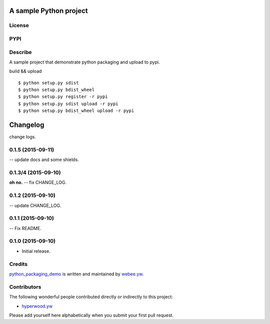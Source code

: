 A sample Python project
=========================
License
-------

.. image:: https://img.shields.io/pypi/l/python_packaging_demo.svg
    :target: https://github.com/webee/python-packaging-demo/blob/master/LICENSE
    :alt: The MIT License

PYPI
----

.. image:: https://img.shields.io/pypi/v/python_packaging_demo.svg
    :target: https://pypi.python.org/pypi/python_packaging_demo
    :alt: Latest Version

.. image:: https://img.shields.io/pypi/wheel/python_packaging_demo.svg
    :target: https://pypi.python.org/pypi/python_packaging_demo
    :alt: wheel

.. image:: https://img.shields.io/pypi/format/python_packaging_demo.svg
    :target: https://pypi.python.org/pypi/python_packaging_demo
    :alt: format

.. image:: https://img.shields.io/pypi/pyversions/python_packaging_demo.svg
    :target: https://pypi.python.org/pypi/python_packaging_demo
    :alt: python versions

.. image:: https://img.shields.io/pypi/implementation/python_packaging_demo.svg
    :target: https://pypi.python.org/pypi/python_packaging_demo
    :alt: implementation

.. image:: https://img.shields.io/pypi/status/python_packaging_demo.svg
    :target: https://pypi.python.org/pypi/python_packaging_demo
    :alt: status

.. image:: https://img.shields.io/pypi/dm/python_packaging_demo.svg
    :target: https://pypi.python.org/pypi/python_packaging_demo
    :alt: downloads/month

.. image:: https://img.shields.io/pypi/dw/python_packaging_demo.svg
    :target: https://pypi.python.org/pypi/python_packaging_demo
    :alt: downloads/week

.. image:: https://img.shields.io/pypi/dd/python_packaging_demo.svg
    :target: https://pypi.python.org/pypi/python_packaging_demo
    :alt: downloads/day

Describe
--------

A sample project that demonstrate python packaging and upload to pypi.

build && upload
::

    $ python setup.py sdist
    $ python setup.py bdist_wheel
    $ python setup.py register -r pypi
    $ python setup.py sdist upload -r pypi
    $ python setup.py bdist_wheel upload -r pypi


.. :changelog:

Changelog
=========

change logs.


0.1.5 (2015-09-11)
--------------------

-- update docs and some shields.


0.1.3/4 (2015-09-10)
--------------------

**oh no.**
-- fix CHANGE_LOG.


0.1.2 (2015-09-10)
------------------

-- update CHANGE_LOG.


0.1.1 (2015-09-10)
------------------

-- Fix README.


0.1.0 (2015-09-10)
------------------

- Initial release.


Credits
-------

`python_packaging_demo <https://github.com/webee/python-packaging-demo>`_ is written and maintained by `webee.yw <https://github.com/webee>`_.

Contributors
------------

The following wonderful people contributed directly or indirectly to this project:

- `hyperwood.yw <https://github.com/hyperwood>`_

Please add yourself here alphabetically when you submit your first pull request.


